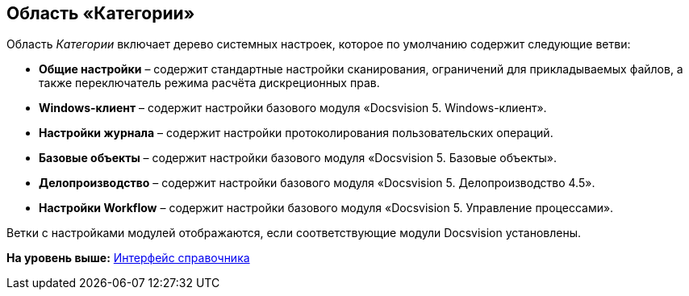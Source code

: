 [[ariaid-title1]]
== Область «Категории»

Область [.dfn .term]_Категории_ включает дерево системных настроек, которое по умолчанию содержит следующие ветви:

* [.ph .uicontrol]*Общие настройки* – содержит стандартные настройки сканирования, ограничений для прикладываемых файлов, а также переключатель режима расчёта дискреционных прав.
* [.ph .uicontrol]*Windows-клиент* – содержит настройки базового модуля «Docsvision 5. Windows-клиент».
* [.ph .uicontrol]*Настройки журнала* – содержит настройки протоколирования пользовательских операций.
* [.ph .uicontrol]*Базовые объекты* – содержит настройки базового модуля «Docsvision 5. Базовые объекты».
* [.ph .uicontrol]*Делопроизводство* – содержит настройки базового модуля «Docsvision 5. Делопроизводство 4.5».
* [.ph .uicontrol]*Настройки Workflow* – содержит настройки базового модуля «Docsvision 5. Управление процессами».

Ветки с настройками модулей отображаются, если соответствующие модули Docsvision установлены.

*На уровень выше:* xref:../topics/DS_Interface.adoc[Интерфейс справочника]
